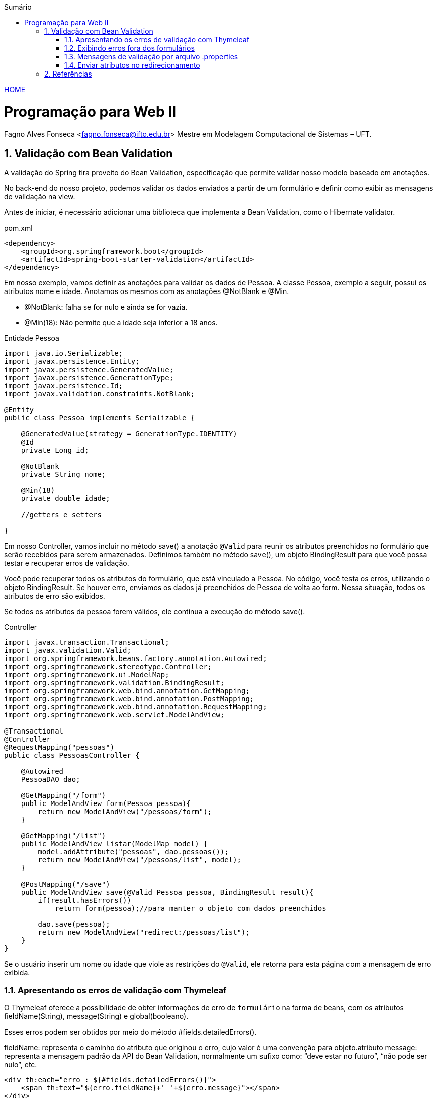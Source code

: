//caminho padrão para imagens
:imagesdir: ../images
:figure-caption: Figura
:doctype: book

//gera apresentacao
//pode se baixar os arquivos e add no diretório
:revealjsdir: https://cdnjs.cloudflare.com/ajax/libs/reveal.js/3.8.0

//GERAR ARQUIVOS
//make slides
//make ebook

//Estilo do Sumário
:toc2: 
//após os : insere o texto que deseja ser visível
:toc-title: Sumário
:figure-caption: Figura
//numerar titulos
:numbered:
:source-highlighter: highlightjs
:icons: font
:chapter-label:
:doctype: book
:lang: pt-BR
//3+| mesclar linha tabela

link:https://fagno.github.io/pwebii-spring-ifto/[HOME]

= Programação para Web II
Fagno Alves Fonseca <fagno.fonseca@ifto.edu.br>
Mestre em Modelagem Computacional de Sistemas – UFT.

== Validação com Bean Validation

A validação do Spring tira proveito do Bean Validation, especificação que permite validar nosso modelo baseado em anotações. 

No back-end do nosso projeto, podemos validar os dados enviados a partir de um formulário e definir como exibir as mensagens de validação na view.

Antes de iniciar, é necessário adicionar uma biblioteca que implementa a Bean Validation, como o Hibernate validator. 

.pom.xml
[source, xml]
----
<dependency>
    <groupId>org.springframework.boot</groupId>
    <artifactId>spring-boot-starter-validation</artifactId>
</dependency>
----

Em nosso exemplo, vamos definir as anotações para validar os dados de Pessoa. A classe Pessoa, exemplo a seguir, possui os atributos nome e idade. Anotamos os mesmos com as anotações @NotBlank e @Min.

- @NotBlank: falha se for nulo e ainda se for vazia.

- @Min(18): Não permite que a idade seja inferior a 18 anos.

.Entidade Pessoa
[source, java]
----
import java.io.Serializable;
import javax.persistence.Entity;
import javax.persistence.GeneratedValue;
import javax.persistence.GenerationType;
import javax.persistence.Id;
import javax.validation.constraints.NotBlank;

@Entity
public class Pessoa implements Serializable {
   
    @GeneratedValue(strategy = GenerationType.IDENTITY)
    @Id
    private Long id;

    @NotBlank
    private String nome;

    @Min(18)
    private double idade;

    //getters e setters

}
----

Em nosso Controller, vamos incluir no método save() a anotação `@Valid` para reunir os atributos preenchidos no formulário que serão recebidos para serem armazenados. Definimos também no método save(), um objeto BindingResult para que você possa testar e recuperar erros de validação.

Você pode recuperar todos os atributos do formulário, que está vinculado a Pessoa. No código, você testa os erros, utilizando o objeto BindingResult. Se houver erro, enviamos os dados já preenchidos de Pessoa de volta ao form. Nessa situação, todos os atributos de erro são exibidos.

Se todos os atributos da pessoa forem válidos, ele continua a execução do método save().

.Controller
[source, java]
----

import javax.transaction.Transactional;
import javax.validation.Valid;
import org.springframework.beans.factory.annotation.Autowired;
import org.springframework.stereotype.Controller;
import org.springframework.ui.ModelMap;
import org.springframework.validation.BindingResult;
import org.springframework.web.bind.annotation.GetMapping;
import org.springframework.web.bind.annotation.PostMapping;
import org.springframework.web.bind.annotation.RequestMapping;
import org.springframework.web.servlet.ModelAndView;

@Transactional
@Controller
@RequestMapping("pessoas")
public class PessoasController {   
    
    @Autowired
    PessoaDAO dao;
        
    @GetMapping("/form")
    public ModelAndView form(Pessoa pessoa){
        return new ModelAndView("/pessoas/form");
    }
    
    @GetMapping("/list")
    public ModelAndView listar(ModelMap model) {
        model.addAttribute("pessoas", dao.pessoas());
        return new ModelAndView("/pessoas/list", model);
    }
    
    @PostMapping("/save")
    public ModelAndView save(@Valid Pessoa pessoa, BindingResult result){
        if(result.hasErrors())
            return form(pessoa);//para manter o objeto com dados preenchidos

        dao.save(pessoa);
        return new ModelAndView("redirect:/pessoas/list");
    }
}
----

Se o usuário inserir um nome ou idade que viole as restrições do `@Valid`, ele retorna para esta página com a mensagem de erro exibida.

=== Apresentando os erros de validação com Thymeleaf

O Thymeleaf oferece a possibilidade de obter informações de erro de `formulário` na forma de beans, com os atributos fieldName(String), message(String) e global(booleano).

Esses erros podem ser obtidos por meio do método #fields.detailedErrors().

fieldName: representa o caminho do atributo que originou o erro, cujo valor é uma convenção para objeto.atributo
message: representa a mensagem padrão da API do Bean Validation, normalmente um sufixo como: “deve estar no futuro”, “não pode ser nulo”, etc.

[source, html]
----
<div th:each="erro : ${#fields.detailedErrors()}">
    <span th:text="${erro.fieldName}+' '+${erro.message}"></span>
</div>
----

Exemplo de mensagem sobre cada campo.

[source, html]
----
    <input class="form-control" type="text" th:field="*{fieldName}" th:errorclass="is-invalid">
    <label class="invalid-feedback" th:if="${#fields.hasErrors('fieldName')}" th:errors="*{fieldName}"></label>
----

=== Exibindo erros fora dos formulários

Os erros de validação de formulário também podem ser exibidos fora dos formulários usando as expressões variable ${...} em vez de selection *{...} e prefixando o nome do bean de apoio de formulário:

[source, html]
----
<div class="alert alert-danger" th:errors="${pessoa.*}"></div>
----

As mensagens de erros serão exibidas seguindo um padrão definido. No entanto, você pode definir a mensagem como desejar incluindo 'message' na anotação conforme a seguir. 

[source, java]
----
...
    @NotBlank(message = "Nome é obrigatório!")
    private String nome;
...
----

=== Mensagens de validação por arquivo .properties

Em algumas situações, por exemplo internacionalizar as mensagens ou desejar separar as mensagens de validação, se faz necessário customizar nossas mensagens do Bean Validation através de um arquivo `.properties`. Este arquivo deve ser definido no diretório src/main/resources da aplicação.

Devemos customizar as mensagens no arquivo conforme exemplo a seguir. 

.messages.properties
[source, properties]
----
Min.pessoa.idade = Idade deve ser maior que ou igual à {1}
----

- Min: indica a valiação @Min()
- pessoa: nossa classe
- idade: atributo da validação 


=== Enviar atributos no redirecionamento

Em algum momento, temos a necessidade de enviar atributos quando a solicitação for redirecionada, por exemplo, quando desejamos enviar uma mensagem de sucesso para o usuário. Deste modo, podemos especificar um parâmetro do tipo RedirectAttributes para enviar atributos em um redirecionamento, conforme exemplo a seguir.

[source, java]
----
...
    @GetMapping("/exemplo")
    public ModelAndView exemplo(RedirectAttributes attributes){
            attributes.addFlashAttribute("chave", "valor");
            return new ModelAndView("redirect:/...");
    }
...
----

addFlashAttribute(): armazena atributos em um mapa de flash, mantido internamente nos usuários session até o próximo request. 

addAttribute(): cria parâmetros de solicitação de seus atributos e redireciona para a página destino.

Para exibir o valor do atributo enviado, usando Thymeleaf, faça como o exemplo a seguir.

[source, html]
----
...
    <span th:text="${!#strings.isEmpty(chave)} ? ${chave}"> </span>
...
----

== Referências

1. https://spring.io/guides/gs/validating-form-input/

1. https://www.thymeleaf.org/doc/tutorials/3.0/thymeleafspring.html#validation-and-error-messages
